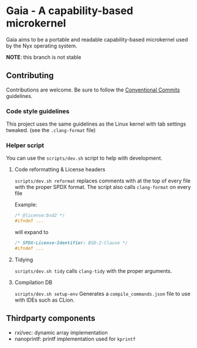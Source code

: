 * Gaia - A capability-based microkernel
Gaia aims to be a portable and readable capability-based microkernel used by the Nyx operating system.

*NOTE*: this branch is not stable

** Contributing
Contributions are welcome. Be sure to follow the [[https://www.conventionalcommits.org/en/v1.0.0/][Conventional Commits]] guidelines.

*** Code style guidelines
This project uses the same guidelines as the Linux kernel with tab settings tweaked. (see the =.clang-format= file)

*** Helper script
You can use the =scripts/dev.sh= script to help with development.

**** Code reformatting & License headers
=scripts/dev.sh reformat= replaces comments with at the top of every file with the proper SPDX format. The script also calls =clang-format= on every file

Example:

#+BEGIN_SRC c
/* @license:bsd2 */
#ifndef ...
#+END_SRC

will expand to

#+BEGIN_SRC c
/* SPDX-License-Identifier: BSD-2-Clause */
#ifndef ...
#+END_SRC

**** Tidying
=scripts/dev.sh tidy= calls =clang-tidy= with the proper arguments.


**** Compilation DB
=scripts/dev.sh setup-env= Generates a =compile_commands.json= file to use with IDEs such as CLion.



** Thirdparty components
- rxi/vec: dynamic array implementation
- nanoprintf: printf implementation used for =kprintf=
